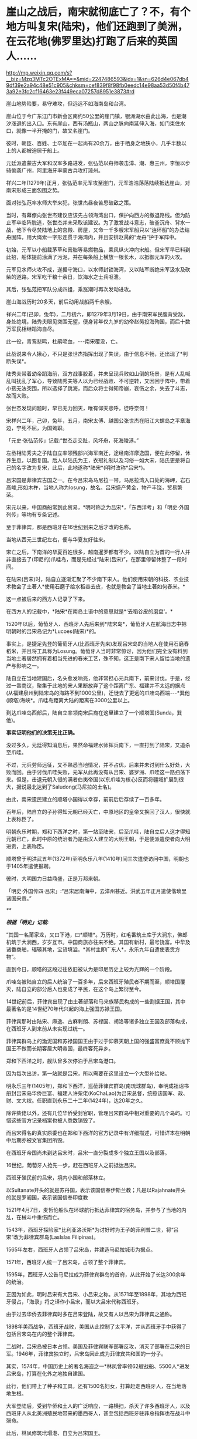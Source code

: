 * 崖山之战后，南宋就彻底亡了？不，有个地方叫复宋(陆宋)，他们还跑到了美洲，在云花地(佛罗里达)打跑了后来的英国人……

http://mp.weixin.qq.com/s?__biz=Mzg3MTc2OTExMA==&mid=2247486593&idx=1&sn=626d4e067db49df39e2a94c48e51c905&chksm=cef839f8f98fb0eedc14e98aa53d50f4b473a92e3fc2cf16463e23f449eca07257d8951e3873#rd

[[./img/43-0.jpeg]]

崖山地势险要，易守难攻，但远远不如海南岛和台湾。

崖山位于今广东江门市新会区南约50公里的崖门镇，银洲湖水由此出海，也是潮汐涨退的出入口。东有崖山，西有汤瓶山，两山之脉向南延伸入海，如门束住水口，就像一半开掩的门，故又名崖门。

[[./img/43-1.jpeg]]

彼时，朝臣、百姓、士卒加在一起尚有20余万，由于栖身之地狭小，几乎半数以上的人都被迫居于船上。

[[./img/43-2.jpeg]]

元廷派遣蒙古大军和汉军多路进发，张弘范以舟师袭击漳、潮、惠三州，李恒以步骑偷袭广州，阿里海牙率蒙古兵攻打琼州。

祥兴二年(1279年)正月，张弘范率元军攻至崖门，元军浩浩荡荡陆续抵达崖山，对南宋形成三面包围之势。

[[./img/43-3.jpeg]]

面对张弘范率水师大举来犯，张世杰昼夜苦思破敌之策。

当时，有幕僚向张世杰建议应该先占领海湾出口，保护向西方的撤退路线。但为防止军卒临阵脱逃，张世杰并未采取该建议。为了激发战斗意志，破釜沉舟、背水一战，他下令尽焚陆地上的宫殿、房屋，又命一千多艘宋军船只以“连环船”的办法结舟固阵，用大绳索一字形连贯于海湾内，并且安排赵昺的“龙舟”护于军阵中。

[[./img/43-4.jpeg]]

初始，元军以小船载茅草和膏脂等易燃物品，乘风纵火冲向宋船。但宋军早已料到此招，船体提前涂满了污泥，并在每条船上横放一根长木，以抵御元军的火攻。

元军见水师火攻不成，遂据守海口，以水师封锁海湾，又以陆军断绝宋军汲水及砍柴的道路。宋军吃干粮十余日，饮海水之士兵呕泄。

其后，张弘范把军队分成四组，乘涨潮时再次发动进攻。

崖山海战历时20多天，前后动用战船两千余艘。

祥兴二年(己卯，兔年)，二月初六，即1279年3月19日，由于南宋军民腹背受敌，身处绝境，陆秀夫眼见突围无望，便身背年仅九岁的幼帝赵昺投海殉国，而后十数万军民相继蹈海自尽。

此一役，青鸾悲鸣，杜鹃啼血，-﻿-﻿-南宋覆没，亡。

[[./img/43-5.jpeg]]

此战说来令人揪心，不只是张世杰指挥出现了失误，由于信息不畅，还出现了*判断失误*。

陆秀夫带着幼帝蹈海前，双方战事胶着，并未呈现兵败如山倒的场景，是有人乱喊乱叫扰乱了军心，导致陆秀夫等人以为已经战败、不可逆转，又因困于阵中，带着小孩无法突围，所以选择了跳海，而后众将士得知帝崩，哀伤之余，失去了斗志，故而大败。

张世杰发现问题时，早已无力回天，唯有仰天悲呼，徒呼奈何！

宋祥兴二年，己卯，兔年，五月，南宋太傅、越国公张世杰在阳江大螺岛之平章海边，宁死不屈，为国殉职。

「元史·张弘范传」记载:“世杰走交趾，风坏舟，死海陵港。”

左丞相陆秀夫之子陆自立率领残部兴海军南迁，途经南洋摩逸国，便在此停留，休养生息，以图复国。后人以陆氏为王，衣冠礼制以及习俗一如大宋，陆氏更是将自己的名字改为复宋，此后，此地遂称*陆宋*(明时改称*吕宋*)。

[[./img/43-6.jpeg]]

吕宋国是菲律宾古国之一。在今吕宋岛马尼拉一带。马尼拉湾入口处的海岬，岩石高峻,形如木杵，当地人称为losung，故名。吕宋盛产黄金，物产丰饶，贸易繁荣。

[[./img/43-7.jpeg]]

宋元以来，中国商船常到此贸易，*明时称之为吕宋*，「东西洋考」和「明史·外国列传」等均有专条记述。

至于菲律宾，那是西班牙在16世纪到来之后才改的名称。

当地从西元三世纪左右，便与华夏友好往来。

宋亡之后，下南洋的华夏百姓很多，越南暹罗都有不少。以陆自立为首的一行人并非直接去了(印尼的)爪哇岛，而是先经过“陆宋(吕宋)”，在那里停留休整了一段时间。

在陆宋(吕宋)时，陆自立逐渐汇聚了不少南下宋人。他们使用宋朝的科技、农业技术教会了土著人*使用石磨子给水稻谷去皮，也就是教会了当地土著如何舂米。*

这一点被后来的西方人记录了下来。

在西方人的记载中，*陆宋*在南岛土语中的意思就是*‘去稻谷皮的磨盘'。*

1520年以后，葡萄牙人、西班牙人先后来到*陆宋岛*，葡萄牙人在航海日志中把明朝时的吕宋岛记为*Lucoes(陆宋)*的。

事实上，是捷足先登的葡萄牙人(比西班牙先来)发现吕宋岛的当地人在使用石磨舂稻米，并且将工具称为Losung。葡萄牙人当时非常惊讶，因为他们完全没有料到当地土著居然拥有着相当先进的舂米工艺，殊不知，这正是南下宋人留给当地的遗产与影响之一。

陆自立在当地建国后，名头愈发响亮，他非常担心元兵南下，前来讨伐。于是，经过一番商议，聚集于此地的宋人果断放弃了这个距离广东、福建并不太远的据点(从福建泉州到陆宋岛的海路不到1000公里)，迁徙去了更远的爪哇岛西端-﻿-﻿-*巽他(顺塔)海峡*。爪哇岛距离大陆的距离在3000公里以上。

到达爪哇岛西部后，陆自立率领南宋后裔在这里建立了一个顺塔国(Sunda，巽他)。

[[./img/43-8.jpeg]]

*事实证明他们的决策无比正确。*

没过多久，元廷得知消息后，果然命福建水师挥兵南下，一直打到了陆宋，又追杀至爪哇。

不过，元兵劳师远征，又不熟悉当地情况，并不占优，后来并未讨到什么好处，大败而回。由于讨伐爪哇失败，元军从此再没有从吕宋、婆罗洲、爪哇这一路扫荡下来。但是，击退元朝入侵的满者伯夷帝国(以东爪哇为核心)反而将疆域扩展到很大，据说最北达到了Saludong(马尼拉的土名)。

由此，南宋遗民建立的顺塔小国得以幸存，前前后后存续了一百多年。

百年后，陆自立的子孙得知元朝已经灭亡，中原地区的皇帝又换回了汉人，很快就上表称臣了。

明朝永乐时期，郑和下西洋之时，第一站至陆宋，后至爪哇，陆自立后人这才得知元朝已亡，此时中原的统治者乃是由汉人建立的大明王朝，于是便派遣使者向大明进贡，上表称臣。

顺塔曾于明洪武五年(1372年)至明永乐八年(1410年)间三次遣使访问中国，明朝也于1405年遣使报聘。

彼时，大明国力日益鼎盛，正是万邦来朝。

「明史·外国传四·吕宋」:“吕宋居南海中，去漳州甚近。洪武五年正月遣使偕琐里诸国来贡。”

[[./img/43-9.jpeg]]

/**/

/*根据「明史」记载:*/

“其国一名莆家龙，又曰下港，曰*顺塔*。万历时，红毛番筑土库于大涧东，佛郎机筑于大涧西，岁岁互市。中国商旅亦往来不绝。其国有新村，最号饶富。中华及诸番商舶，辐辏其地，宝货填溢。*其村主即广东人*，永乐九年自遣使表贡方物”。

直到今日，顺塔的这段过往依旧被认为是印尼历史上较为光辉的一个阶段。

爪哇岛被陆自立的后人统治了一百多年，后来西班牙殖民者不期而至，顺塔国覆灭，陆自立的部分后人也变成了平民，在这个岛上繁衍至今。

14世纪前后，菲律宾出现了由土著部落和马来族移民构成的一些割据王国，其中最著名的是14世纪70年代兴起的海上强国苏禄王国。

菲律宾那时由陆宋、麻逸、古麻剌朗、苏禄国、胡洛等诸多独立王国及部落构成，在西班牙人到来前从未实现过统一。

菲律宾群岛上的渤泥国和苏禄国国王由于过于仰慕天朝上国的强盛富庶竟不顾抛下国王不做而长期客居大明帝国，最终客死异乡。

郑和下西洋之时，舰队曾多次停泊于吕宋岛港口。

因为每次出访，第一站就是吕宋，所以需要在这里设立一个大型补给站。

明永乐三年(1405年)，郑和下西洋，巡莅菲律宾群岛(南琉球群岛)，奉明成祖诏书册封吕宋岛华侨巨富、福建人许柴佬(KoChaLao)为吕宋总督，统揽该国军、政、财、文大权。任职直到永乐二十二年(1424年)，达20年之久。

除许柴佬以外，还有几位华侨受封官职，管理吕宋群岛中相对重要的几个岛屿。可惜这些官方记录档案也被人悉数销毁了。

而吕宋得名的真实原委也在郑和下西洋的官方记录中有详细描述，可惜详本在明朝中后期亦被文官集团所毁。

在西班牙帝国尚未到达吕宋时，吕宋一直分裂成多个独立王国以及部落。

16世纪，葡萄牙人抢先一步，赶在西班牙人之前抵达吕宋。

西班牙殖民前的吕宋，境内小国和部落林立。

以Sultanate开头的就是苏丹国，表示该国信奉伊斯兰教；凡是以Rajahnate开头的就是罗阇国，表示该国信奉印度教

[[./img/43-10.jpeg]]

1521年4月7日，麦哲伦船队在环球航行抵达菲律宾的宿务岛，并参与了当地的内乱，在械斗中重伤而亡。

1543年，西班牙探险家*比利亚洛沃斯*为讨好时为王子的菲利普二世，将“吕宋”改为菲律宾群岛(LasIslas Filipinas)。

1565年左右，西班牙人占领了吕宋岛，并建造马尼拉城市为据点。

1571年，西班牙人统一了吕宋岛，占领了整个菲律宾。

1595年，西班牙人公告马尼拉成为菲律宾群岛的首府，从此开始了长达300余年的统治。

正因为如此，明时吕宋有大吕宋、小吕宋之称。从1571年至1898年，其地为西班牙侵占，「海录」将之译作小吕宋，而以大吕宋代称西班牙。

由于过去华侨去菲律宾时多在吕宋登陆，故又有人以吕宋为菲律宾之通称。

1898年美西战争，西班牙战败，美国从此控制了太平洋，并从西班牙手中获得了包括吕宋岛在内的整个菲律宾。

二战时，吕宋岛被日本占领。美国及菲律宾联军部署反攻，消灭了部署在吕宋的日军。1946年，菲律宾独立时，吕宋岛因此成为菲律宾共和国的一分子。

其实，1574年，中国历史上的著名海盗之一*林凤曾率领62艘战船、5500人*进发吕宋岛，打算在化外之地独自建国。

此行，他们带上了种子和工具，还有1500名妇女，打算赶走西班牙人，在当地落地生根。

大军登陆后，受到华侨和土人的广泛响应，一路横扫，杀灭了许多西班牙人，以及西班牙人从北美洲殖民地带来的墨西哥人，甚至包括西班牙驻菲总指挥也在战斗中殒命。

此后，林凤修筑玳瑁港、自立为吕宋国王。

西方牙人自然不肯轻易放弃，与林凤之间前后激战了一年多时间。

原本，林凤应当趁势追击，抓住有利时机，集中优势兵力围剿马尼拉，直至彻底解决西班牙人核心主力，但由于种种原因，行动迟缓，西班牙人获得了喘息之机。

第二次进攻马尼拉时，林凤的三路人马有一支攻入了马尼拉，但终因另外两路无法及时跟进，导致孤军深入，而被对方集中兵力所击败。

最后，无奈之下，林凤的主力只得撤回了海上，被重整旗鼓的西班牙人击败。

不过，西班牙人却并没有抓住他。

林凤从被围困得水泄不通的玳瑁港中挖掘运河、逃出生天，而后奇迹般地消失了，不知所踪。

菲律宾留下了有关林凤的许多传说，有人说他隐姓埋名、去了台湾，也有人说他去了其它无名岛屿，有人说他去了深山隐姓埋名，但从未离开过菲律宾。

西班牙人虽然没能擒获林凤，但却借助胜利之机，大肆屠杀当地华侨和土人，使得吕宋的华人势力一时大减。

由于手段残忍，有些西班牙人惧怕华人日后报复，便于战后逃回了殖民地墨西哥，不愿意再淌菲律宾的浑水。

目前已经证实的是，菲律宾深山中的确有一些人是林凤部属的后裔。他的一些子女留在吕宋，也是有可能的。

1965年就职的菲律宾著名总统马科斯，本是林姓华人，其自称是林凤的嫡系后人。

1975年访华时，他亲自跟毛委员谈及此事。为了实现这次访华，其妻伊梅尔达(湖南与西班牙混血、绰号铁蝴蝶)一年前专门来到北京联络，还当面向毛委员亲自献唱了一首「我爱北京天安门」

[[./img/43-11.jpeg]]

*好了，说完了亚洲范围内的事，该说说美洲那边了。*

南宋遗民可不只是在南海这个小池塘里折腾，他们的视野比我们想象得要广阔得多，而且足迹也远至北美。

*不是明朝郑和时才有华夏人去北美，而是宋元之际就已经有人去了。

*这段历史也被人刻意删改了。*

元二十九年，南宋遗民*陆宋人*渡海，穿过浩瀚的沧溟宗(太平洋)至美洲，来到了美洲大陆。彼时，北美洲被称作*北亚墨利加，*而南美洲名叫*南亚墨利加。*

陆宋人行至某处，但见*花朵连绵如云，便将此地命名为“云花地”*。此地记录于坤舆万国全图，即*北美洲的佛罗里达。*

[[./img/43-12.jpeg]]

*云花地*(佛罗里达)，靠近古巴岛

[[./img/43-13.jpeg]]

[[./img/43-14.jpeg]]

译*云花地*，得尓 勿罗洛，就是“Terra(土) flori(花) da”。

实际上，佛罗里达的译名就是从中文“*云花地*”的含义翻译成西班牙文，再从西班牙文到英文的。

[[./img/43-15.jpeg]]

而后，陆宋移民纷至沓来，南宋遗民及后裔分作多路，其中一路从*云花地*(佛罗里达)北上，辗转抵达阿拉斯加-﻿-﻿-*水潮峰*。另有一路南下，至南美洲。

从阿拉斯加 安卡拉治 远眺Denali峰，即「坤舆万国全图」上的*水潮峰*。

水潮是整个美洲西岸十万公里长的海岸唯一如钱塘江潮一样但较小的水潮(tidalbore) Turnagain Arm,在Anchorage同时可见水潮与峰，故名。没有亲临此地，无法准确命名与经纬度一致的地理。

[[./img/43-16.jpeg]]

元廷得知消息后，大为震惊，遂下令封锁白令海峡，以防宋室复辟。

大明嘉靖二年三月，明朝海军横渡太平洋(沧溟宗)，协助*陆宋巴西国*，驱逐西洋佛郎机海军。

大明万历十二年，英国人率领舰队行至*云花地*(佛罗里达)，准备开拓殖民地，留在当地的*陆宋人*严阵以待，双方发生激战，最后赶走了英国人。

留在美洲，当然要把美洲的情况摸清楚，所以，地图测绘是难免的。

[[./img/43-17.jpeg]]

[[./img/43-18.jpeg]]

根据李兆良教授的考证，「坤舆万国全图」全部以中文标注，不是来自欧洲的道路，只能是中国人自己的测绘记录。比同时期的欧洲绘世界地图更详细、准确。

假如1602年的「坤舆万国全图」是抄本，地图资料来源于1595年的墨卡托地图，那么墨卡托地图存在的错误，「坤舆万国全图」因为照抄，必然也会有。然而，墨卡托地图中的加州居然被画在了北极圈内，这显然是个明显的错误，可是在「坤舆万国全图」中，加州的地位位置却准确无疑。

[[./img/43-19.jpeg]]

[[./img/43-20.jpeg]]

抄本不可能比原本更精确，所以「坤舆万国全图」的资料不可能来自奥特里乌斯、墨卡托、普兰修斯等地图。

而且，「坤舆万国全图」的欧洲是文艺复兴前段的欧洲，美洲地理则超越欧洲人的认知足足两百年，这是根本不可能的，因此西方称之为“不可能的黑郁金香”。

当我们把这段历史的缺图补上后，终于发现，原来郑和测绘美洲地图时还得到了*留在美洲生根发芽的南宋遗民*的协助。

[[./img/43-21.jpeg]]

[[./img/43-22.jpeg]]

[[./img/43-23.jpeg]]

殷商末年，太师胥余出海，建立了朝鲜；

秦朝之时，术士徐福率三千童男童女东渡，在日本扎根；

三国时期，蜀汉名将马超后人马抗，支持亚美尼亚独立，并建立政权；

清朝，广东渔民之后郑信，击败缅甸侵略者，成为暹罗国主......

稍远一点的，还有太平洋上的诸多岛国，那些南岛语系后裔，也是华夏后裔；

更远的，还有南美洲，巴西、智利、秘鲁......

*是的，这才是华夏人波澜壮阔、令人瞠目结舌的真正历史，也是西方真正惧怕的地方。

每一个人都有自己活着的意义，每一代人都有自己的使命，愿有生之年，通过你我绽放之微光，驱散西方列强和传教士们遗留在华夏头顶的阴霾，把那黑白颠倒的乾坤再逆转回来！

